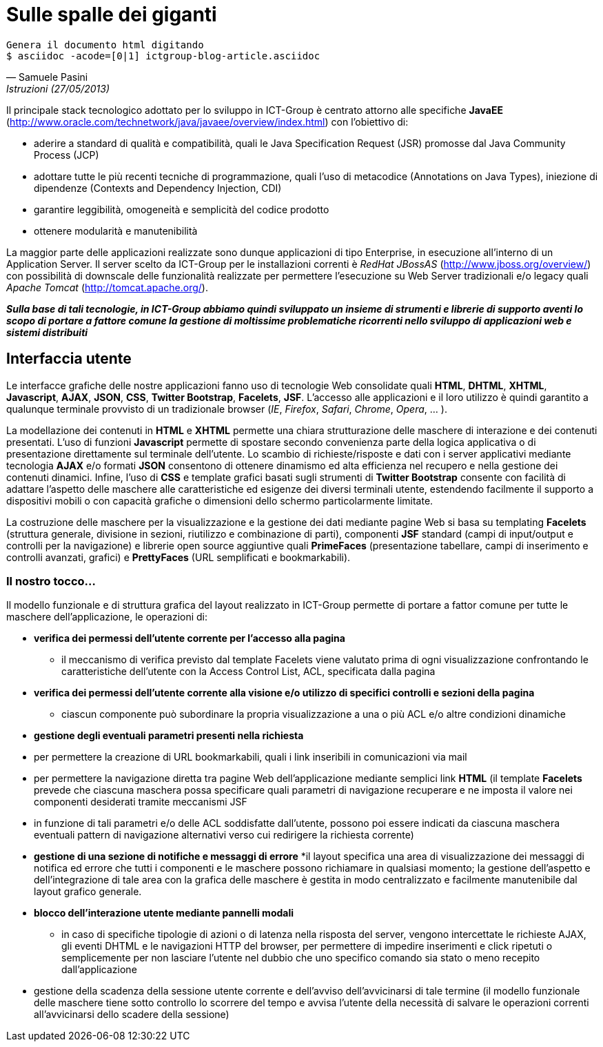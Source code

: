 = Sulle spalle dei giganti

ifndef::code[]

[verse, Samuele Pasini, Istruzioni (27/05/2013)]
Genera il documento html digitando
+$ asciidoc -acode=[0|1] ictgroup-blog-article.asciidoc+

endif::[]




Il principale stack tecnologico adottato per lo sviluppo in ICT-Group è centrato attorno alle specifiche *JavaEE* (http://www.oracle.com/technetwork/java/javaee/overview/index.html) con l'obiettivo di:

- aderire a standard di qualità e compatibilità, quali le Java Specification Request (JSR) promosse dal Java Community Process (JCP)
- adottare tutte le più recenti tecniche di programmazione, quali l'uso di metacodice (Annotations on Java Types), iniezione di dipendenze (Contexts and Dependency Injection, CDI)
- garantire leggibilità, omogeneità e semplicità del codice prodotto
- ottenere modularità e manutenibilità

La maggior parte delle applicazioni realizzate sono dunque applicazioni di tipo Enterprise, in esecuzione all'interno di un Application Server. 
Il server scelto da ICT-Group per le installazioni correnti è _RedHat JBossAS_ (http://www.jboss.org/overview/) con possibilità di downscale delle funzionalità realizzate per permettere l'esecuzione su Web Server tradizionali e/o legacy quali _Apache Tomcat_ (http://tomcat.apache.org/).

*_Sulla base di tali tecnologie, in ICT-Group abbiamo quindi sviluppato un insieme di strumenti e librerie di supporto aventi lo scopo di portare a fattore comune la gestione di moltissime problematiche ricorrenti nello sviluppo di applicazioni web e sistemi distribuiti_*



== Interfaccia utente

Le interfacce grafiche delle nostre applicazioni fanno uso di tecnologie Web consolidate quali *HTML*, *DHTML*, *XHTML*, *Javascript*, *AJAX*, *JSON*, *CSS*, *Twitter Bootstrap*, *Facelets*, *JSF*. L'accesso alle applicazioni e il loro utilizzo è quindi garantito a qualunque terminale provvisto di un tradizionale browser (_IE_, _Firefox_, _Safari_, _Chrome_, _Opera_, ... ).

La modellazione dei contenuti in *HTML* e *XHTML* permette una chiara strutturazione delle maschere di interazione e dei contenuti presentati. L'uso di funzioni *Javascript* permette di spostare secondo convenienza parte della logica applicativa o di presentazione direttamente sul terminale dell'utente. Lo scambio di richieste/risposte e dati con i server applicativi mediante tecnologia *AJAX* e/o formati *JSON* consentono di ottenere dinamismo ed alta efficienza nel recupero e nella gestione dei contenuti dinamici. Infine, l'uso di *CSS* e template grafici basati sugli strumenti di *Twitter Bootstrap* consente con facilità di adattare l'aspetto delle maschere alle caratteristiche ed esigenze dei diversi terminali utente, estendendo facilmente il supporto a dispositivi mobili o con capacità grafiche o dimensioni dello schermo particolarmente limitate. 

La costruzione delle maschere per la visualizzazione e la gestione dei dati mediante pagine Web si basa su templating *Facelets* (struttura generale, divisione in sezioni, riutilizzo e combinazione di parti), componenti *JSF* standard (campi di input/output e controlli per la navigazione) e librerie open source aggiuntive quali *PrimeFaces* (presentazione tabellare, campi di inserimento e controlli avanzati, grafici) e *PrettyFaces* (URL semplificati e bookmarkabili).


=== Il nostro tocco...

Il modello funzionale e di struttura grafica del layout realizzato in ICT-Group permette di portare a fattor comune per tutte le maschere dell'applicazione, le operazioni di:

- *verifica dei permessi dell'utente corrente per l'accesso alla pagina*
* il meccanismo di verifica previsto dal template Facelets viene valutato prima di ogni visualizzazione confrontando le caratteristiche dell'utente con la Access Control List, ACL,  specificata dalla pagina

ifeval::[{code}==1]

.template.hxtml
------------------
  <f:event type="preRenderView"
		listener="#{permissionController.checkRoles}" />

	<ui:insert name="roles">
		<f:attribute name="roles" value="ANY" />
	</ui:insert>
------------------

.page.xhtml
------------------
	<ui:define name="roles">
		<f:attribute name="roles" value="ORDER_EDIT" />
	</ui:define>
------------------
endif::[]

- *verifica dei permessi dell'utente corrente alla visione e/o utilizzo di specifici controlli e sezioni della pagina*
* ciascun componente può subordinare la propria visualizzazione a una o più ACL e/o altre condizioni dinamiche

ifeval::[{code}==1]

.page.xhtml
------------------
	<h:form rendered="#{perm:permit('ORDER_ADD')}" id="addForm">
		...
	</h:form>
------------------
endif::[]

- *gestione degli eventuali parametri presenti nella richiesta*

- per permettere la creazione di URL bookmarkabili, quali i link inseribili in comunicazioni via mail

ifeval::[{code}==1]

.mail.eml
------------------
Buongiorno,

l'ordine 5555677 è stato registrato.

I dettagli dell'ordine sono visibili qui: http://yourapp.com/order-manager/view-order?orderId=5555677

Cordiali saluti.
------------------
endif::[]

- per permettere la navigazione diretta tra pagine Web dell'applicazione mediante semplici link *HTML* (il template *Facelets* prevede che ciascuna maschera possa specificare quali parametri di navigazione recuperare e ne imposta il valore nei componenti desiderati tramite meccanismi JSF

ifeval::[{code}==1]

.page.xhtml
------------------
	<ui:define name="params">
		<f:metadata>
			<f:viewParam name="orderId"
				value="#{orderController.search.obj.id}" />
		</f:metadata>
	</ui:define>
------------------
endif::[]

- in funzione di tali parametri e/o delle ACL soddisfatte dall'utente, possono poi essere indicati da ciascuna maschera eventuali pattern di navigazione alternativi verso cui redirigere la richiesta corrente)

ifeval::[{code}==1]

.page.xhtml
------------------
	<perm:loadPage acl="ORDER_VIEW" to="oops.jsf?code=402" />
------------------
endif::[]

- *gestione di una sezione di notifiche e messaggi di errore*
*il layout specifica una area di visualizzazione dei messaggi di notifica ed errore che tutti i componenti e le maschere possono richiamare in qualsiasi momento; la gestione dell'aspetto e dell'integrazione di tale area con la grafica delle maschere è gestita in modo centralizzato e facilmente manutenibile dal layout grafico generale.

ifeval::[{code}==1]

.template.xhtml
------------------
	<style type="text/css">
		.ui-growl {
			border-color: black
		}

		.ui-growl-item {
			color: black;
			background-color: gray;
			border-color: black;
		}

		.ui-growl-item-container {
			background-color: gray;
			border-color: black;
		}
	</style>

	...
	<h:form id="global">
		<p:growl id="messages" />
	</h:form>
------------------
endif::[]

- *blocco dell'interazione utente mediante pannelli modali*

* in caso di specifiche tipologie di azioni o di latenza nella risposta del server, vengono intercettate le richieste AJAX, gli eventi DHTML e le navigazioni HTTP del browser, per permettere di impedire inserimenti e click ripetuti o semplicemente per non lasciare l'utente nel dubbio che uno specifico comando sia stato o meno recepito dall'applicazione

ifeval::[{code}==1]

.template.xhtml
------------------
TODO
------------------
endif::[]

- gestione della scadenza della sessione utente corrente e dell'avviso dell'avvicinarsi di tale termine (il modello funzionale delle maschere tiene sotto controllo lo scorrere del tempo e avvisa l'utente della necessità di salvare le operazioni correnti all'avvicinarsi dello scadere della sessione)








ifdef::workinprogress[]

Sessioni di utilizzo

La gestione della logica server-side dietro alle maschere applicative avviene mediante componenti CDI e backing bean JSF.
La gestione delle interazioni reciproche di tali componenti è tipicamente ottenuta con tecniche di inversione del controllo basate su iniezione delle dipendenze (non è il componente che ha bisogno di un altro a richiamarlo, ma il container in cui entrambi eseguono che “inietta” nel primo il riferimento al secondo) ed eventi (il componente che esegue un'operazione non notifica direttamente tutti gli altri componenti interessati, ma si limita a generare un evento alla cui gestione si registrano gli altri componenti, per poter poi provvedere autonomamente).

Il nostro tocco...

Tramite l'uso dei tipi generici introdotti a partire da Java 5, in ICT-Group abbiamo sviluppato un insieme di armature base per diversi tipi di componenti (con tempo di vita di richiesta, di sessione, con necessità di disegnare grafici, scheduling, ecc..), dette genericamente “Controller”, allo scopo di portare a fattor comune:
- la associazione di uno specifico componente JSF di tipo Controller con il corrispondente tipo di dato da esso gestito: il componente finale si limita a dichiarare tale tipo e può introdurre, se necessario, logiche custom di accesso alle diverse parti del dato, sovrascrivendo la logica dell'armatura base
- la logica di visualizzazione e gestione del dato, tramite standardizzazione dei pattern di navigazione tra le videate di ricerca, creazione, modifica, esportazione o wizard.
- logica di ricerca e paginazione sulla base dei criteri di filtro specificati dall'utente, affiancando questi ultimi alla inizializzazione del componente sulla base delle caratteristiche dell'utente corrente, per permettere la selezione e visualizzazione dei soli dati per cui l'utente è abilitato (es: supporto ad applicazioni multicliente o all'accesso alle stesse maschere da parte di utenti con diversi ruoli applicativi), sulla base del suo profilo.
- generazione di eventi per permettere la notifica di variazioni dei dati (es: aggiornamento degli elenchi e delle opzioni visualizzate da altri componenti dipendenti dai dati gestiti dal componente corrente) 

Identificazione, Autorizzazione, Profilazione

Uso di moduli basati sulle specifiche JAAS per garantire l'accesso alle applicazioni mediante integrazione con diversi tipi di sistemi per la gestione dell'identità (IDM), quali ad esempio basi di dati, alberi LDAP, sistemi basati su CAS,  token Windows NTLM o altri tipi di single sign-on.

Il nostro tocco...

Poiché i tre aspetti dell'accesso a un'applicazione, riconoscimento dell' identità, del ruolo applicativo e del sottoinsieme di dati a cui un utente è abilitato (o profilato) sono spesso governati da logiche eterogenee, permettiamo la componibilità di moduli JAAS a cascata, ad esempio per permettere scenari quali:
- riconoscimento dell'identità dell'utente mediante CAS o NTLM
- riconoscimento del ruolo applicativo dell'utente verifica dell'appartenenza dell'utente a specifiche porzioni di un albero LDAP, dedicate a una particolare applicazione o dominio applicativo
- associazione del ruolo o dei ruoli posseduti dall'utente con uno o piu' specifici oggetti del dominio applicativo (es: un dipartimento, un reparto, una area commerciale) e profilazione a priori dei dati accessibili all'utente mediante tale criterio di filtro.
- accesso di tipo applicativo (machine-to-machine) da parte di altri sistemi informatici ai servizi esposti dalla applicazione, mediante tecniche di autenticazione alternative e/o tradizionali (WS-Security, Basic-Authentication classica basata su username e password, ecc..)

Orchestrazione e coordinamento della logica applicativa
EJB, Timer (Quartz), JMS, ESB, ... la nuova cosa di flower
bla bla bla


Gestione della persistenza
Tecniche di ORM basate sulle specifiche JPA2 e implementazione basata su Hibernate, con  transazionalità gestita a default dal container applicativo.
Gestione dell'accesso fortemente concorrente ai dati mediante tecniche di lock pessimistico o ottimistico delle righe (con versionamento del dato).
Possibilità di introdurre logiche custom di apertura e chiusura delle transazioni, nonché coordinamento di transazioni distribuite con basi dati di tipo XA.
Utilizzo di accesso diretto al dato con query SQL native e/o basate sulle specifiche JDBC, per ottenere espressività, efficienza e/o gestione di scenari di inserimento/modifiche di tipo BULK.

Il nostro tocco...

Analogamente a quanto fatto a proposito delle armature basi (Controller) dei componenti JSF,  sviluppo di un armatura basa (Repository) per gestire l'associazione dei DAO di tipo EJB Stateless Session Bean ai diversi tipo di dato, mappati come EJB di Entity Bean.
Integrazione immedaita di tale componente con il corrispondente Controller JSF, grazie alle logiche portate a fattore comune dalle classi base di entrambi i tipi di componente.

Adozione di pattern di ricerca e filtraggio dei dati tali da permettere lo scambio efficace dei criteri di filtro tra pagine web, controller jsf e repository ejb: l'oggetto di ricerca contiene istanze di esempio del tipo di dato da cercare, con i vari campi valorizzabili direttamente dalle maschere, per ricerche di tipo match diretto e ricerca con range
L'uso di tale oggetto ricerca all'interno del repository può essere ricondotto a i criteria di JPA2, all'uso di query EJBQL o persino query native.
Nel nostro caso portato a fattor comune la costruzione di query per l'uso di questo oggetto al fine di query di conteggio, query di selezione e raggruppamento (es: per reportistica o graficazione di valori).
Ciascun componente di tipo Repository può introdurre customizzazioni di tale meccanismo per gestire casistitiche quali uso di flag per ricerche di sottoinsiemi di dati, uso di query innestate, gestione di conversioni e/o semantiche di ricerca specifiche di un particolare oggetto (da ridire).

Integrazione con altri sistemi e tecnologie

WS, REST, RMI, FTP, uso diretto di librerie.. 

Il nostro tocco...
esempi


endif::[]
